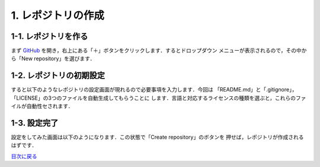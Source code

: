 *******************
1. レポジトリの作成
*******************

1-1. レポジトリを作る
--------------------

まず GitHub_ を開き，右上にある「＋」ボタンをクリックします．するとドロップダウン
メニューが表示されるので，その中から「New repository」を選びます．

.. _GitHub: https://github.com/
.. image:: WS000000.jpg

1-2. レポジトリの初期設定
-------------------------

すると以下のようなレポジトリの設定画面が現れるので必要事項を入力します．今回は
「README.md」と「.gitignore」，「LICENSE」の3つのファイルを自動生成してもらうことに
します．言語と対応するライセンスの種類を選ぶと，これらのファイルが自動性セされます．

.. image:: WS000001.jpg

1-3. 設定完了
-------------

設定をしてみた画面は以下のようになります．この状態で「Create repository」のボタンを
押せば，レポジトリが作成されるはずです．

.. image:: WS000004.jpg

目次に戻る_

.. _目次に戻る: ../toc.rst
